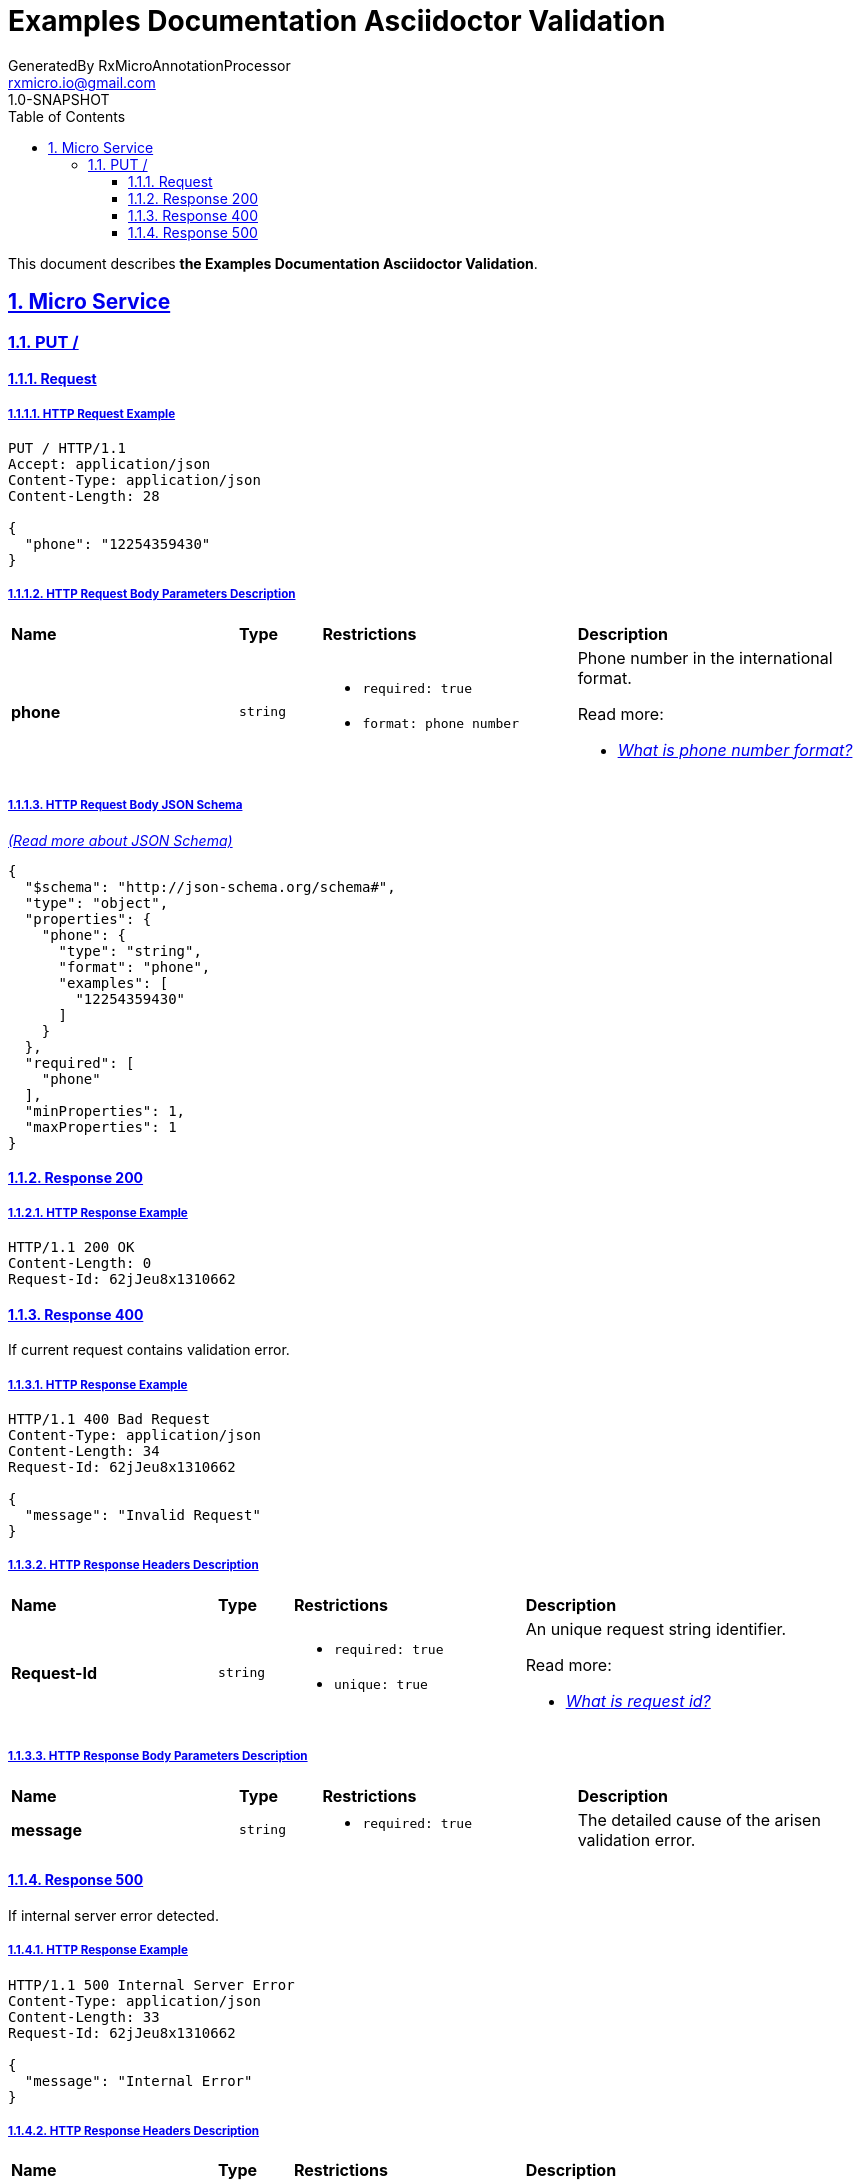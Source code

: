 = Examples Documentation Asciidoctor Validation
GeneratedBy RxMicroAnnotationProcessor <rxmicro.io@gmail.com>
1.0-SNAPSHOT
:icons: font
:sectanchors: 
:sectlinks: 
:toc: left
:toclevels: 3
:sectnums: 
:sectnumlevels: 5

// --------------------------------------- Examples Documentation Asciidoctor Validation Title and Description ---------------------------------------
This document describes *the Examples Documentation Asciidoctor Validation*.

<<<
// ------------------------------------------------------------------ Micro Service ------------------------------------------------------------------
== Micro Service

<<<
// -------------------------------------------------------------- Micro Service | PUT / --------------------------------------------------------------
=== PUT /

// --------------------------------------------------------- Micro Service | PUT / | Request ---------------------------------------------------------
==== Request

// ---------------------------------------------------- Micro Service | PUT / | Request | Example ----------------------------------------------------
===== HTTP Request Example

[source,http]
----
PUT / HTTP/1.1
Accept: application/json
Content-Type: application/json
Content-Length: 28

{
  "phone": "12254359430"
}
----

// ------------------------------------------------ Micro Service | PUT / | Request | Body Parameters ------------------------------------------------
===== HTTP Request Body Parameters Description

[cols="25%,9%,28%,32%"]
|===
^|*Name* |*Type* |*Restrictions*| *Description*
|*phone*
|`string`
a|
* [small]#`required: true`#

* [small]#`format: phone number`#
a|Phone number in the international format.

.Read more:
* [small]#https://en.wikipedia.org/wiki/National_conventions_for_writing_telephone_numbers[_What is phone number format?_^]#
|===

// -------------------------------------------------- Micro Service | PUT / | Request | JSON Schema --------------------------------------------------
===== HTTP Request Body JSON Schema

[small]#https://json-schema.org/[_(Read more about JSON Schema)_^]#

[source,json]
----
{
  "$schema": "http://json-schema.org/schema#",
  "type": "object",
  "properties": {
    "phone": {
      "type": "string",
      "format": "phone",
      "examples": [
        "12254359430"
      ]
    }
  },
  "required": [
    "phone"
  ],
  "minProperties": 1,
  "maxProperties": 1
}
----

// ------------------------------------------------------ Micro Service | PUT / | Response 200 ------------------------------------------------------
==== Response 200

// ------------------------------------------------- Micro Service | PUT / | Response 200 | Example -------------------------------------------------
===== HTTP Response Example

[source,http]
----
HTTP/1.1 200 OK
Content-Length: 0
Request-Id: 62jJeu8x1310662

----

// ------------------------------------------------------ Micro Service | PUT / | Response 400 ------------------------------------------------------
==== Response 400

If current request contains validation error.

// ------------------------------------------------- Micro Service | PUT / | Response 400 | Example -------------------------------------------------
===== HTTP Response Example

[source,http]
----
HTTP/1.1 400 Bad Request
Content-Type: application/json
Content-Length: 34
Request-Id: 62jJeu8x1310662

{
  "message": "Invalid Request"
}
----

// ------------------------------------------------- Micro Service | PUT / | Response 400 | Headers -------------------------------------------------
===== HTTP Response Headers Description

[cols="25%,9%,28%,32%"]
|===
^|*Name* |*Type* |*Restrictions*| *Description*
|*Request-Id*
|`string`
a|
* [small]#`required: true`#

* [small]#`unique: true`#
a|An unique request string identifier.

.Read more:
* [small]#http://rxmicro.io/guides/latest/user-guide.html#rest-controller-request-id-section[_What is request id?_^]#
|===

// --------------------------------------------- Micro Service | PUT / | Response 400 | Body Parameters ---------------------------------------------
===== HTTP Response Body Parameters Description

[cols="25%,9%,28%,32%"]
|===
^|*Name* |*Type* |*Restrictions*| *Description*
|*message*
|`string`
a|
* [small]#`required: true`#
a|The detailed cause of the arisen validation error.

|===

// ------------------------------------------------------ Micro Service | PUT / | Response 500 ------------------------------------------------------
==== Response 500

If internal server error detected.

// ------------------------------------------------- Micro Service | PUT / | Response 500 | Example -------------------------------------------------
===== HTTP Response Example

[source,http]
----
HTTP/1.1 500 Internal Server Error
Content-Type: application/json
Content-Length: 33
Request-Id: 62jJeu8x1310662

{
  "message": "Internal Error"
}
----

// ------------------------------------------------- Micro Service | PUT / | Response 500 | Headers -------------------------------------------------
===== HTTP Response Headers Description

[cols="25%,9%,28%,32%"]
|===
^|*Name* |*Type* |*Restrictions*| *Description*
|*Request-Id*
|`string`
a|
* [small]#`required: true`#

* [small]#`unique: true`#
a|An unique request string identifier.

.Read more:
* [small]#http://rxmicro.io/guides/latest/user-guide.html#rest-controller-request-id-section[_What is request id?_^]#
|===

// --------------------------------------------- Micro Service | PUT / | Response 500 | Body Parameters ---------------------------------------------
===== HTTP Response Body Parameters Description

[cols="25%,9%,28%,32%"]
|===
^|*Name* |*Type* |*Restrictions*| *Description*
|*message*
|`string`
a|
* [small]#`required: true`#
a|`Internal Server Error` value (by default) or the detailed cause of the arisen internal server error.

|===

